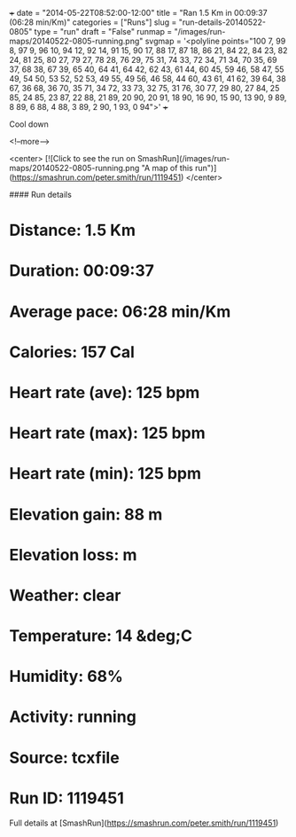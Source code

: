 +++
date = "2014-05-22T08:52:00-12:00"
title = "Ran 1.5 Km in 00:09:37 (06:28 min/Km)"
categories = ["Runs"]
slug = "run-details-20140522-0805"
type = "run"
draft = "False"
runmap = "/images/run-maps/20140522-0805-running.png"
svgmap = '<polyline points="100 7, 99 8, 97 9, 96 10, 94 12, 92 14, 91 15, 90 17, 88 17, 87 18, 86 21, 84 22, 84 23, 82 24, 81 25, 80 27, 79 27, 78 28, 76 29, 75 31, 74 33, 72 34, 71 34, 70 35, 69 37, 68 38, 67 39, 65 40, 64 41, 64 42, 62 43, 61 44, 60 45, 59 46, 58 47, 55 49, 54 50, 53 52, 52 53, 49 55, 49 56, 46 58, 44 60, 43 61, 41 62, 39 64, 38 67, 36 68, 36 70, 35 71, 34 72, 33 73, 32 75, 31 76, 30 77, 29 80, 27 84, 25 85, 24 85, 23 87, 22 88, 21 89, 20 90, 20 91, 18 90, 16 90, 15 90, 13 90, 9 89, 8 89, 6 88, 4 88, 3 89, 2 90, 1 93, 0 94">'
+++

Cool down

<!--more-->

<center>
[![Click to see the run on SmashRun](/images/run-maps/20140522-0805-running.png "A map of this run")](https://smashrun.com/peter.smith/run/1119451)
</center>

#### Run details

* Distance: 1.5 Km
* Duration: 00:09:37
* Average pace: 06:28 min/Km
* Calories: 157 Cal
* Heart rate (ave): 125 bpm
* Heart rate (max): 125 bpm
* Heart rate (min): 125 bpm
* Elevation gain: 88 m
* Elevation loss:  m
* Weather: clear
* Temperature: 14 &deg;C
* Humidity: 68%
* Activity: running
* Source: tcxfile
* Run ID: 1119451

Full details at [SmashRun](https://smashrun.com/peter.smith/run/1119451)